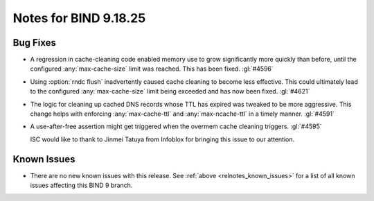 .. Copyright (C) Internet Systems Consortium, Inc. ("ISC")
..
.. SPDX-License-Identifier: MPL-2.0
..
.. This Source Code Form is subject to the terms of the Mozilla Public
.. License, v. 2.0.  If a copy of the MPL was not distributed with this
.. file, you can obtain one at https://mozilla.org/MPL/2.0/.
..
.. See the COPYRIGHT file distributed with this work for additional
.. information regarding copyright ownership.

Notes for BIND 9.18.25
----------------------

Bug Fixes
~~~~~~~~~

- A regression in cache-cleaning code enabled memory use to grow
  significantly more quickly than before, until the configured
  :any:`max-cache-size` limit was reached. This has been fixed.
  :gl:`#4596`

- Using :option:`rndc flush` inadvertently caused cache cleaning to
  become less effective. This could ultimately lead to the configured
  :any:`max-cache-size` limit being exceeded and has now been fixed.
  :gl:`#4621`

- The logic for cleaning up cached DNS records whose TTL has expired was
  tweaked to be more aggressive. This change helps with enforcing
  :any:`max-cache-ttl` and :any:`max-ncache-ttl` in a timely manner.
  :gl:`#4591`

- A use-after-free assertion might get triggered when the overmem cache
  cleaning triggers. :gl:`#4595`

  ISC would like to thank to Jinmei Tatuya from Infoblox for bringing
  this issue to our attention.

Known Issues
~~~~~~~~~~~~

- There are no new known issues with this release. See :ref:`above
  <relnotes_known_issues>` for a list of all known issues affecting this
  BIND 9 branch.
